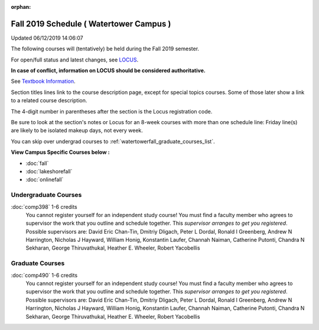 :orphan:

Fall 2019 Schedule ( Watertower Campus )
==========================================================================
Updated 06/12/2019 14:06:07

The following courses will (tentatively) be held during the Fall 2019 semester.

For open/full status and latest changes, see
`LOCUS <http://www.luc.edu/locus>`_.

**In case of conflict, information on LOCUS should be considered authoritative.**

See `Textbook Information <https://docs.google.com/spreadsheets/d/19MYq_5u8uIOPtt200yDNJbdh8d-a93rZCstBDKzSQAc/edit#gid=0>`_.

Section titles lines link to the course description page,
except for special topics courses.
Some of those later show a link to a related course description.

The 4-digit number in parentheses after the section is the Locus registration code.

Be sure to look at the section's notes or Locus for an 8-week courses with more than one schedule line:
Friday line(s) are likely to be isolated makeup days, not every week.

You can skip over undergrad courses to :ref:`watertowerfall_graduate_courses_list`.

**View Campus Specific Courses below :**


* :doc:`fall`
* :doc:`lakeshorefall`
* :doc:`onlinefall`



.. _watertowerfall_undergraduate_courses_list:

Undergraduate Courses
~~~~~~~~~~~~~~~~~~~~~~~~~~~



:doc:`comp398` 1-6 credits
    You cannot register
    yourself for an independent study course!
    You must find a faculty member who
    agrees to supervisor the work that you outline and schedule together.  This
    *supervisor arranges to get you registered*.  Possible supervisors are: David Eric Chan-Tin, Dmitriy Dligach, Peter L Dordal, Ronald I Greenberg, Andrew N Harrington, Nicholas J Hayward, William Honig, Konstantin Laufer, Channah Naiman, Catherine Putonti, Chandra N Sekharan, George Thiruvathukal, Heather E. Wheeler, Robert Yacobellis



.. _watertowerfall_graduate_courses_list:

Graduate Courses
~~~~~~~~~~~~~~~~~~~~~



:doc:`comp490` 1-6 credits
    You cannot register
    yourself for an independent study course!
    You must find a faculty member who
    agrees to supervisor the work that you outline and schedule together.  This
    *supervisor arranges to get you registered*.  Possible supervisors are: David Eric Chan-Tin, Dmitriy Dligach, Peter L Dordal, Ronald I Greenberg, Andrew N Harrington, Nicholas J Hayward, William Honig, Konstantin Laufer, Channah Naiman, Catherine Putonti, Chandra N Sekharan, George Thiruvathukal, Heather E. Wheeler, Robert Yacobellis
